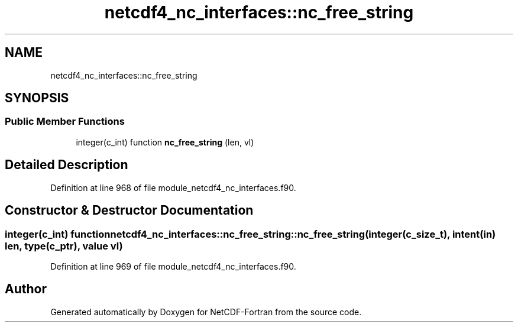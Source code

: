 .TH "netcdf4_nc_interfaces::nc_free_string" 3 "Wed Jan 17 2018" "Version 4.5.0-development" "NetCDF-Fortran" \" -*- nroff -*-
.ad l
.nh
.SH NAME
netcdf4_nc_interfaces::nc_free_string
.SH SYNOPSIS
.br
.PP
.SS "Public Member Functions"

.in +1c
.ti -1c
.RI "integer(c_int) function \fBnc_free_string\fP (len, vl)"
.br
.in -1c
.SH "Detailed Description"
.PP 
Definition at line 968 of file module_netcdf4_nc_interfaces\&.f90\&.
.SH "Constructor & Destructor Documentation"
.PP 
.SS "integer(c_int) function netcdf4_nc_interfaces::nc_free_string::nc_free_string (integer(c_size_t), intent(in) len, type(c_ptr), value vl)"

.PP
Definition at line 969 of file module_netcdf4_nc_interfaces\&.f90\&.

.SH "Author"
.PP 
Generated automatically by Doxygen for NetCDF-Fortran from the source code\&.
